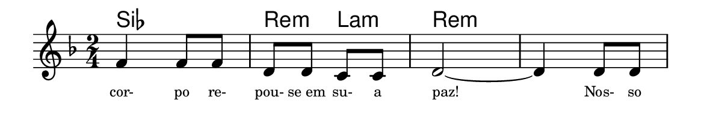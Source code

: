 \version "2.20.0"
#(set! paper-alist (cons '("linha" . (cons (* 148 mm) (* 25 mm))) paper-alist))

\paper {
  #(set-paper-size "linha")
  ragged-right = ##f
}

\language "portugues"


harmonia = \chordmode {
    %\partial 8
%harmonia
  sib2 re4:m la:m re2:m re:m
%/harmonia
}
melodia = \fixed do' {
    \key re \minor
    \time 2/4
    %\partial 8
%recitação
  fa4 fa8 fa
  re re do do
  re2~
  re4 re8 re
%/recitação
}
letra = \lyricmode {
    \teeny
    cor- po re- pou- se_em su- a paz!
    Nos- so
    %\tweak self-alignment-X #-1 \markup{\bold{dei}-me por pie-}
    %\tweak self-alignment-X #-1 \markup{\bold{da}de e escu-}
    %\tweak self-alignment-X #-1 \markup{\bold{tai} minha ora-}
    %\tweak self-alignment-X #-1 \markup{\bold{ção!}}
}

\book {
  \paper {
      indent = 0\mm
      scoreTitleMarkup = \markup {
          \with-color #red
          \fromproperty #'header:piece
      }
  }
  \header {
    %piece = "Ant."
    tagline = ""
  }
  \score {
    <<
      \new ChordNames {
        \set chordChanges = ##t
		\set noChordSymbol = ""
        \harmonia
      }
      \new Voice = "canto" { \melodia }
      \new Lyrics \lyricsto "canto" \letra
    >>
  }
}
